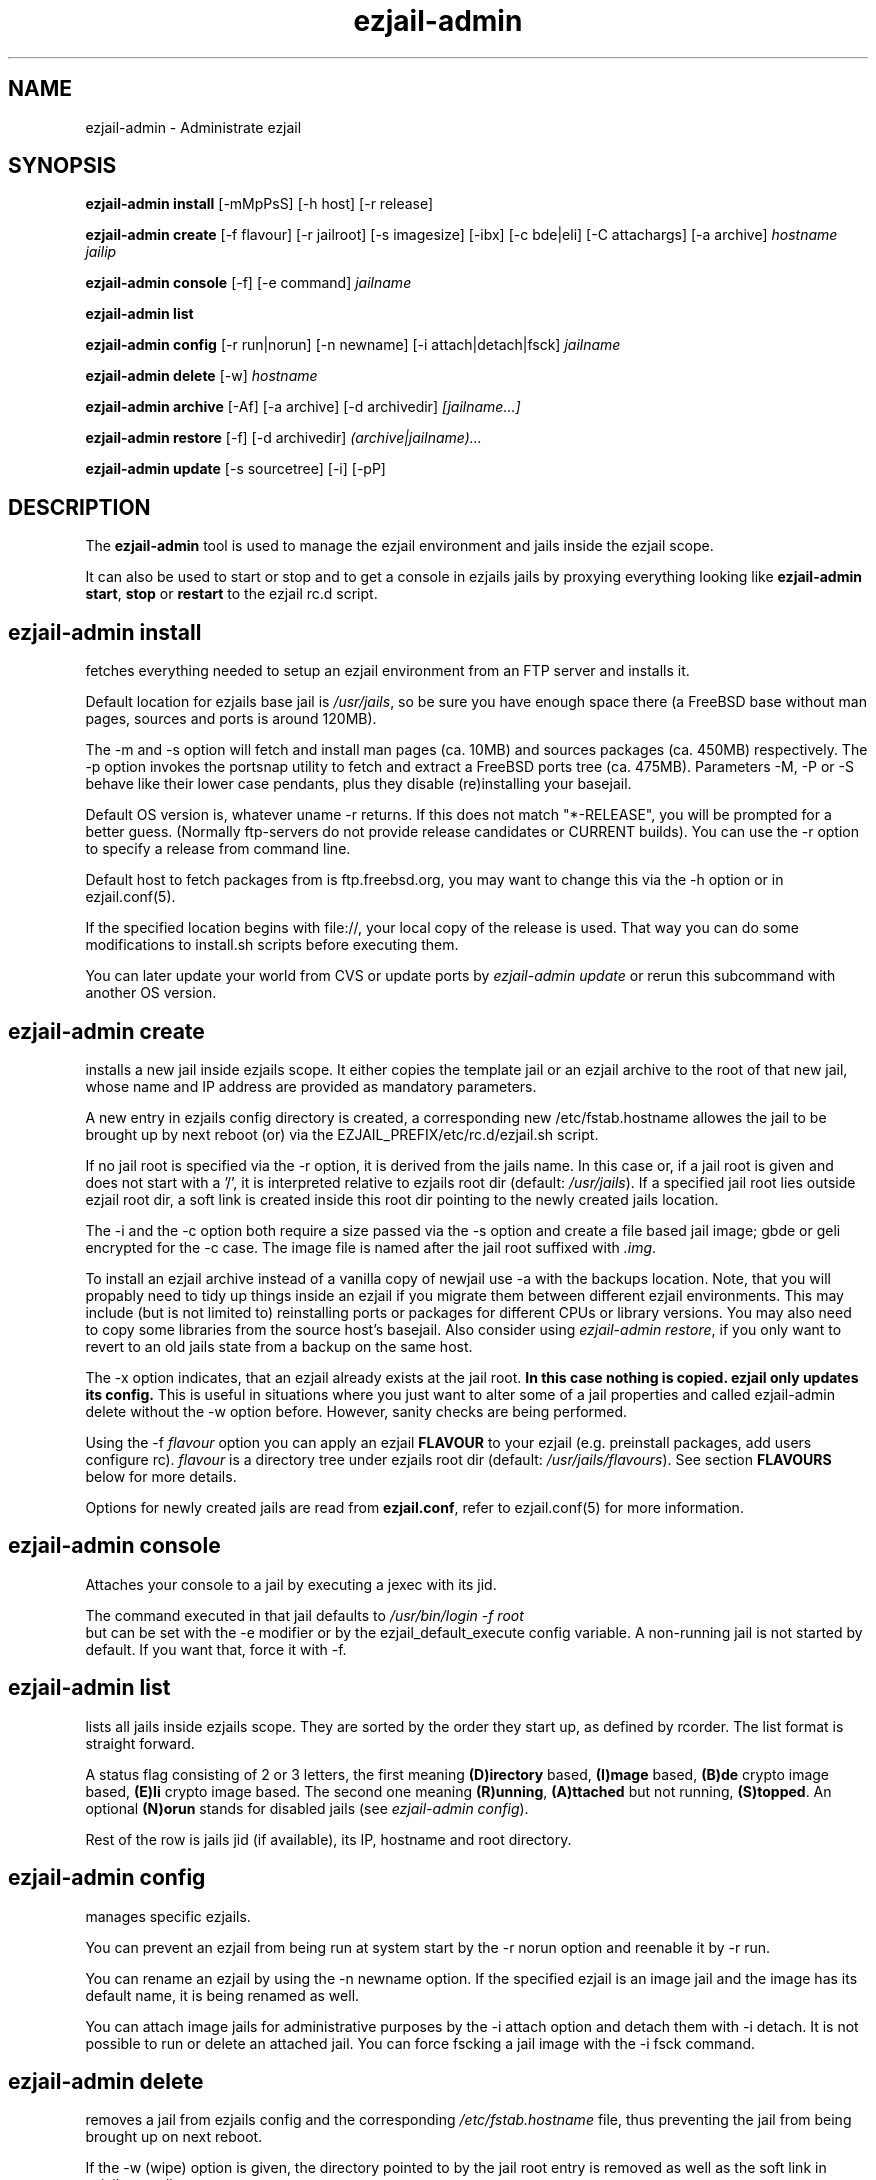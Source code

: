 .TH ezjail\-admin 1
.SH NAME
ezjail-admin \- Administrate ezjail
.SH SYNOPSIS
.T
.B ezjail-admin install\fR [-mMpPsS] [-h host] [-r release]

.T
.B ezjail-admin create
[-f flavour] [-r jailroot] [-s imagesize] [-ibx] [-c bde|eli] [-C attachargs] [-a archive]\fI hostname jailip

.T
.B ezjail-admin console\fR [-f] [-e command]\fI jailname

.T
.B ezjail-admin list

.T
.B ezjail-admin config\fR [-r run|norun] [-n newname] [-i attach|detach|fsck]\fI jailname

.T
.B ezjail-admin delete \fR[-w] \fI hostname

.T
.B ezjail-admin archive\fR [-Af] [-a archive] [-d archivedir]\fI [jailname...]

.T
.B ezjail-admin restore\fR [-f] [-d archivedir]\fI (archive|jailname)...

.T
.B ezjail-admin update\fR [-s sourcetree] [-i] [-pP]

.SH DESCRIPTION
The \fBezjail-admin\fR tool is used to manage the ezjail environment
and jails inside the ezjail scope.

It can also be used to start or stop and to get a console in ezjails
jails by proxying everything looking like
\fBezjail-admin start\fR, \fBstop\fR or \fBrestart\fR to the ezjail rc.d script.
.SH ezjail-admin install
fetches everything needed to setup an ezjail environment from an FTP server and 
installs it.

Default location for ezjails base jail is \fI/usr/jails\fR, so be sure you
have enough space there (a FreeBSD base without man pages, sources and ports
is around 120MB).

The -m and -s option will fetch and install man pages (ca. 10MB) and
sources packages (ca. 450MB) respectively. The -p option invokes the
portsnap utility to fetch and extract a FreeBSD ports tree (ca. 475MB).
Parameters -M, -P or -S behave like their lower case pendants, plus they
disable (re)installing your basejail.

Default OS version is, whatever uname -r returns. If this does not match
"*-RELEASE", you will be prompted for a better guess. (Normally
ftp-servers do not provide release candidates or CURRENT builds). You can
use the -r option to specify a release from command line.

Default host to fetch packages from is ftp.freebsd.org, you may want to
change this via the -h option or in ezjail.conf(5).

If the specified location begins with file://, your local copy of the
release is used. That way you can do some modifications to install.sh
scripts before executing them.

You can later update your world from CVS or update ports by \fIezjail-admin
update\fR or rerun this subcommand with another OS version.
.SH ezjail-admin create
installs a new jail inside ezjails scope. It either copies the template
jail or an ezjail archive to the root of that new jail, whose name and IP
address are provided as mandatory parameters.

A new entry in ezjails config directory is created, a corresponding new
\Fi/etc/fstab.hostname\fR allowes the jail to be brought up by next
reboot (or) via the EZJAIL_PREFIX/etc/rc.d/ezjail.sh script.

If no jail root is specified via the -r option, it is derived from
the jails name. In this case or, if a jail root is given and does not
start with a '/', it is interpreted relative to ezjails root dir
(default: \fI/usr/jails\fR). If a specified jail root lies outside
ezjail root dir, a soft link is created inside this root dir pointing
to the newly created jails location.

The -i and the -c option both require a size passed via the -s option
and create a file based jail image; gbde or geli encrypted for the -c 
case. The image file is named after the jail root suffixed with \fI.img\fR.

To install an ezjail archive instead of a vanilla copy of newjail use
-a with the backups location. Note, that you will propably need to tidy
up things inside an ezjail if you migrate them between different ezjail
environments. This may include (but is not limited to) reinstalling ports
or packages for different CPUs or library versions. You may also need to
copy some libraries from the source host's basejail. Also consider using
\fIezjail-admin restore\fR, if you only want to revert to an old jails
state from a backup on the same host.

The -x option indicates, that an ezjail already exists at the jail root.
.B In this case nothing is copied. ezjail only updates its config.
This is useful in situations where you just want to alter some of a
jail properties and called ezjail-admin delete without the -w option
before. However, sanity checks are being performed.

Using the -f \fIflavour\fR option you can apply an ezjail \fBFLAVOUR\fR
to your ezjail (e.g. preinstall packages, add users configure rc).
\fIflavour\fR is a directory tree under ezjails root dir (default:
\fI/usr/jails/flavours\fR). See section \fBFLAVOURS\fR below for more
details.

Options for newly created jails are read from \fBezjail.conf\fR, refer to
ezjail.conf(5) for more information.
.SH ezjail-admin console
Attaches your console to a jail by executing a jexec with its jid.

The command executed in that jail defaults to \fI/usr/bin/login -f root\fR
 but can be set with the -e modifier or by the ezjail_default_execute
config variable. A non-running jail is not started by default. If you want
that, force it with -f.
.SH ezjail-admin list
lists all jails inside ezjails scope. They are sorted by the order they 
start up, as defined by rcorder. The list format is straight forward.

A status flag consisting of 2 or 3 letters, the first meaning \fB(D)irectory\fR
based, \fB(I)mage\fR based, \fB(B)de\fR crypto image based, \fB(E)li\fR crypto
image based. The second one meaning \fB(R)unning\fR, \fB(A)ttached\fR but not
running, \fB(S)topped\fR. An optional \fB(N)orun\fR stands for disabled jails (see
\fIezjail-admin config\fR).

Rest of the row is jails jid (if available), its IP, hostname and root directory.
.SH ezjail-admin config
manages specific ezjails.

You can prevent an ezjail from being run at system start by the -r norun
option and reenable it by -r run.

You can rename an ezjail by using the -n newname option. If the specified
ezjail is an image jail and the image has its default name, it is being
renamed as well.

You can attach image jails for administrative purposes by the -i attach
option and detach them with -i detach. It is not possible to run or delete
an attached jail. You can force fscking a jail image with the -i fsck command.
.SH ezjail-admin delete
removes a jail from ezjails config and the corresponding \fI/etc/fstab.hostname\fR
file, thus preventing the jail from being brought up on next reboot.

If the -w (wipe) option is given, the directory pointed to by the jail
root entry is removed as well as the soft link in ezjails root dir.
.SH ezjail-admin archive
creates a backup of one, multiple or all ezjails.

Unless an archive name is given via -a switch, its file name is derived from
jailname, date and time. It is being saved to a directory provided by -d switch
or the \fIezjail_archivedir\fR variable in \fBezjail.conf\fR and defaults to
\fI.\fR .

Use -A with no further parameters to archive all jails \fBor\fR specify one or more
ezjails as parameters.

Use \fIezjail-admin restore\fR or \fIezjail-admin create -a archive\fR to restore
an archive.
.SH ezjail-admin restore
creates new ezjails from archived versions. It tries to collect all information
necessary to do that without user interaction from the archives, thus allowing
it to be run from a script.

Pass one or more archives or jail names. For jail names ezjail-admin will try to
find the newest backup in its archive directory, as given in ezjail.conf(5) which
defaults to . and can be overridden via -d.

By default \fBezjail-admin restore\R refuses to restore on a host different from
where it was archived. Use -f to force that.
.SH ezjail-admin update
creates or updates ezjails environment (aka basejail) from source. To install it
from ftp servers, use ezjail-admin install.

Depending on the parameters given it will install the basejail from a source
tree whose location is either provided in the \fBezjail.conf\fR config file or
via the -s option.

If the -p or -P options are given, the base jail also is given a copy of
FreeBSDs ports tree, which is in turn linked into all newly created
ezjails. The portsnap utility is invoked to do the actual work.

If the -P option is given, \fBonly the ports tree will be updated,\fR this can
be done, while jails are running.

If the -i (install only) option is given, \fBezjail-admin update\fR only
performes a \fImake installworld,\fR otherwise \fImake world\fR is invoked.

.SH NOTES
.B ezjail-admin update\fR uses a temporary directory to install its world to,
thus leaving intact all installed libraries, if a base jail already exists.

When using the \fBezjail-admin update\fR option, be careful to use the same
FreeBSD source tree used to build the  host systems world, or at least its
kernel. Combining a make world in the host system with \fBezjail-admin update\fR
is considered a good idea.

When a ports tree exists in base jail, a make.conf containing reasonable
values for having ports in jails is created in the template jail.
.SH FLAVOURS
.B ezjail-admin\fR provides an easy way to create many jails with similar or
identical properties.

A sample flavour config directory resides under
.I EZJAIL_PREFIX/share/examples/ezjail/default/.\fR Some typical Jail
initialization actions are demonstrated and you are encouraged to use it as a
template for your flavours.

If a flavour is selected on jail creation, the flavour root is being
copied to the new Jails root, mostly containing an \fI/ezjail.flavour\fR.
If the Jail starts up for the first time this script is run.

In its default form it will create some groups and users, change the
ownership of some files and installs all packages residing under /pkg.

It allows you to add some post install actions.
.SH EXAMPLES
ezjail-admin update -p
.br
ezjail-admin create -f httpd -r /jails/web12 web12.test.org 10.0.1.12
.br
EZJAIL_PREFIX/etc/rc.d/ezjail.sh start web12.test.org
.br
EZJAIL_PREFIX/etc/rc.d/ezjail.sh stop ns.test.org
.br
ezjail-admin delete ns.test.org
.br
ezjail-admin create -x -r /jails/ns ns.test.org 10.0.2.1
.SH BUGS
Due to the way ezjail handles jail config files it is not possible to
create multiple jails if their names are identical when piped through
.B tr -C [:alnum:] _

Sure to be others.
.SH FILES
.T4
EZJAIL_PREFIX/etc/ezjail.conf
.br
EZJAIL_PREFIX/etc/rc.d/ezjail.sh
.br
EZJAIL_PREFIX/share/examples/ezjail/
.SH "SEE ALSO"
ezjail(5), ezjail.conf(5), jail(8), devfs(5), fdescfs(5), procfs(5), pw(8)
.SH AUTHOR
Dirk Engling <erdgeist@erdgeist.org>
